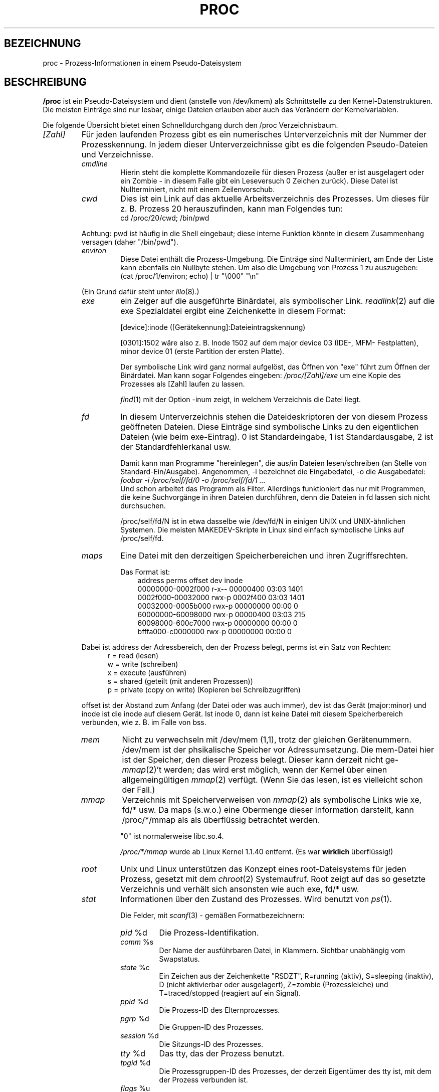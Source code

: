 .\" Copyright (C) 1994, 1995 by Daniel Quinlan (quinlan@yggdrasil.com)
.\" with networking additions from Alan Cox (A.Cox@swansea.ac.uk)
.\" and scsi additions from Michael Neuffer (neuffer@mail.uni-mainz.de)
.\" and sysctl additions from Andries Brouwer (aeb@cwi.nl)
.\"
.\" This is free documentation; you can redistribute it and/or
.\" modify it under the terms of the GNU General Public License as
.\" published by the Free Software Foundation; either version 2 of
.\" the License, or (at your option) any later version.
.\"
.\" The GNU General Public License's references to "object code"
.\" and "executables" are to be interpreted as the output of any
.\" document formatting or typesetting system, including
.\" intermediate and printed output.
.\"
.\" This manual is distributed in the hope that it will be useful,
.\" but WITHOUT ANY WARRANTY; without even the implied warranty of
.\" MERCHANTABILITY or FITNESS FOR A PARTICULAR PURPOSE.  See the
.\" GNU General Public License for more details.
.\"
.\" You should have received a copy of the GNU General Public
.\" License along with this manual; if not, write to the Free
.\" Software Foundation, Inc., 675 Mass Ave, Cambridge, MA 02139,
.\" USA.
.\"
.\" Wed May 17 15:26:04 1995: faith@cs.unc.edu, updated BUGS section
.\" Minor changes by aeb and Marty Leisner (leisner@sdsp.mc.xerox.com).
.\" Sat Apr 13 02:32:45 1996: aeb@cwi.nl, added sys, various fixes.
.\" Mon Jul 22 17:14:44 1996: aeb@cwi.nl, minor fix.
.\" Translated into German by Mike Fengler (mike@krt3.krt-soft.de)
.\"
.TH PROC 5 "15. Dezember 1998" "" "Dateiformate"
.SH BEZEICHNUNG
proc \- Prozess-Informationen in einem Pseudo-Dateisystem

.SH BESCHREIBUNG
.B /proc
ist ein Pseudo-Dateisystem und dient (anstelle von /dev/kmem)
als Schnittstelle zu den Kernel-Datenstrukturen.  Die meisten Einträge
sind nur lesbar, einige Dateien erlauben aber auch das Verändern der
Kernelvariablen.  
.LP
Die folgende Übersicht bietet einen Schnelldurchgang durch den /proc
Verzeichnisbaum.  
.LP
.na
.nh
.PD 1
.TP
.I [Zahl]
Für jeden laufenden Prozess gibt es ein numerisches Unterverzeichnis
mit der Nummer der Prozesskennung.  In jedem dieser Unterverzeichnisse
gibt es die folgenden Pseudo-Dateien und Verzeichnisse.  
.RS
.TP
.I cmdline
Hierin steht die komplette Kommandozeile für diesen Prozess (außer
er ist ausgelagert oder ein Zombie - in diesem Falle gibt ein Leseversuch
0 Zeichen zurück).  Diese Datei ist Nullterminiert, nicht mit einem
Zeilenvorschub.  
.TP
.I cwd
Dies ist ein Link auf das aktuelle Arbeitsverzeichnis des Prozesses.
Um dieses für z. B. Prozess 20 herauszufinden, kann man Folgendes tun:
.br
.nf
.ft CW
cd /proc/20/cwd; /bin/pwd
.fi
.ft
.PP
Achtung: pwd ist häufig in die Shell eingebaut; diese interne Funktion
könnte in diesem Zusammenhang versagen (daher "/bin/pwd").  

.TP
.I environ
Diese Datei enthält die Prozess-Umgebung.  Die Einträge sind
Nullterminiert, am Ende der Liste kann ebenfalls ein Nullbyte
stehen.  Um also die Umgebung von Prozess 1 zu auszugeben:
.br
.nf
.ft CW
(cat /proc/1/environ; echo) | tr "\\000" "\\n"
.fi
.ft P
.PP
(Ein Grund dafür steht unter
.IR lilo (8).)
.TP
.I exe
ein Zeiger auf die ausgeführte Binärdatei, als symbolischer Link.  
.IR readlink (2)
auf die exe Spezialdatei ergibt eine Zeichenkette in diesem Format:

[device]:inode ([Gerätekennung]:Dateieintragskennung)

[0301]:1502 wäre also z. B. Inode 1502 auf dem major device 03 (IDE-,
MFM- Festplatten), minor device 01 (erste Partition der ersten Platte).  

Der symbolische Link wird ganz normal aufgelöst, das Öffnen von "exe"
führt zum Öffnen der Binärdatei.  Man kann sogar Folgendes eingeben:
.I /proc/[Zahl]/exe
um eine Kopie des Prozesses als [Zahl] laufen zu lassen.  

.IR find (1)
mit der Option -inum zeigt, in welchem Verzeichnis die Datei liegt.  
.TP
.I fd
In diesem Unterverzeichnis stehen die Dateideskriptoren der von diesem
Prozess geöffneten Dateien.  Diese Einträge sind symbolische Links zu
den eigentlichen Dateien (wie beim exe-Eintrag).  0 ist Standardeingabe,
1 ist Standardausgabe, 2 ist der Standardfehlerkanal usw.

Damit kann man Programme "hereinlegen", die aus/in Dateien 
lesen/schreiben (an Stelle von Standard-Ein/Ausgabe).  Angenommen, 
-i bezeichnet die Eingabedatei, -o die Ausgabedatei:
.br
.nf
.I "foobar -i /proc/self/fd/0 -o /proc/self/fd/1 ..."
.fi
.br
Und schon arbeitet das Programm als Filter.  Allerdings funktioniert
das nur mit Programmen, die keine Suchvorgänge in ihren Dateien
durchführen, denn die Dateien in fd lassen sich nicht durchsuchen.  

/proc/self/fd/N ist in etwa dasselbe wie /dev/fd/N in einigen UNIX und
UNIX-ähnlichen Systemen.  Die meisten MAKEDEV-Skripte in Linux sind 
einfach symbolische Links auf /proc/self/fd.  
.TP
.I maps
Eine Datei mit den derzeitigen Speicherbereichen und ihren
Zugriffsrechten. 

Das Format ist:
.nf
.ft CW
.in +3n
address           perms offset   dev   inode
00000000-0002f000 r-x-- 00000400 03:03 1401
0002f000-00032000 rwx-p 0002f400 03:03 1401
00032000-0005b000 rwx-p 00000000 00:00 0
60000000-60098000 rwx-p 00000400 03:03 215
60098000-600c7000 rwx-p 00000000 00:00 0
bfffa000-c0000000 rwx-p 00000000 00:00 0
.ft
.fi
.in
.PP
Dabei ist address der Adressbereich, den der Prozess belegt, perms
ist ein Satz von Rechten:
.nf
.in +5
r = read (lesen)
w = write (schreiben)
x = execute (ausführen)
s = shared (geteilt (mit anderen Prozessen))
p = private (copy on write) (Kopieren bei Schreibzugriffen)
.fi
.in
.PP
offset ist der Abstand zum Anfang (der Datei oder was auch immer),
dev ist das Gerät (major:minor) und inode ist die inode auf diesem 
Gerät.  Ist inode 0, dann ist keine Datei mit diesem Speicherbereich
verbunden, wie z. B. im Falle von bss.
.TP
.I mem
Nicht zu verwechseln mit /dev/mem (1,1), trotz der gleichen Gerätenummern.
/dev/mem ist der phsikalische Speicher vor Adressumsetzung.
Die mem-Datei hier ist der Speicher, den dieser Prozess belegt. 
Dieser kann derzeit nicht
.RI ge- mmap (2)'t
werden; das wird erst möglich, wenn der Kernel über einen allgemeingültigen
.IR mmap (2)
verfügt. (Wenn Sie das lesen, ist es vielleicht schon der Fall.)
.TP
.I mmap
Verzeichnis mit Speicherverweisen von
.IR mmap (2)
als symbolische Links wie xe, fd/* usw.  Da maps (s.w.o.) eine 
Obermenge dieser Information darstellt, kann /proc/*/mmap als
als überflüssig betrachtet werden.  

"0" ist normalerweise libc.so.4.

.I /proc/*/mmap
wurde ab Linux Kernel 1.1.40 entfernt. (Es war 
.B wirklich 
überflüssig!)
.TP
.I root
Unix und Linux unterstützen das Konzept eines root-Dateisystems
für jeden Prozess, gesetzt mit dem
.IR chroot (2)
Systemaufruf.  Root zeigt auf das so gesetzte Verzeichnis und verhält
sich ansonsten wie auch exe, fd/* usw.
.TP
.I stat
Informationen über den Zustand des Prozesses.  Wird benutzt von
.IR ps (1)
\h'-1'.

Die Felder, mit
.IR scanf (3)
- gemäßen Formatbezeichnern:
.RS
.TP
.IR pid " %d"
Die Prozess-Identifikation.
.TP
.IR comm " %s"
Der Name der ausführbaren Datei, in Klammern. Sichtbar unabhängig vom
Swapstatus.
.TP
.IR state " %c"
Ein Zeichen aus der Zeichenkette "RSDZT", R=running (aktiv), 
S=sleeping (inaktiv), D (nicht aktivierbar oder ausgelagert), Z=zombie
(Prozessleiche) und T=traced/stopped (reagiert auf ein Signal).
.TP
.IR ppid " %d"
Die Prozess-ID des Elternprozesses.
.TP
.IR pgrp " %d"
Die Gruppen-ID des Prozesses.
.TP
.IR session " %d"
Die Sitzungs-ID des Prozesses.
.TP
.IR tty " %d"
Das tty, das der Prozess benutzt.
.TP
.IR tpgid " %d"
Die Prozessgruppen-ID des Prozesses, der derzeit Eigentümer des
tty ist, mit dem der Prozess verbunden ist.
.TP
.IR flags " %u"
Die Flags des Prozesses. Derzeit ist bei jedem Flag das Bit für
Mathe-Koprozessor gesetzt, da crt0.s die Koprozessor-Simulation 
sicherstellt; daher wird dieses bei der Ausgabe unterdrückt.
Dies ist wahrscheinlich ein Fehler, da nicht jeder Prozess ein
kompiliertes C Programm darstellt.  Das Mathe-Bit sollte dezimal 4
sein und das Trace-Bit ist dezimal 10.
.TP
.IR minflt " %u"
Die Anzahl geringfügiger Fehler, die kein Nachladen einer Speicherseite
von Platte erforderlich gemacht haben.
.TP
.IR cminflt " %u"
Die Anzahl geringfügiger Fehler des Prozesses und seiner Kindprozesse.
.TP
.IR majflt " %u"
Die Anzahl größerer Fehler (mit Nachladen einer Speicherseite).
.TP
.IR cmajflt " %u"
dito, für Prozess und Kindprozesse.
.TP
.IR utime " %d"
Die Anzahl jiffies (Kernel-Zeiteinheiten), die dem Prozess im
User-Modus zugewiesen wurden.
.TP
.IR stime " %d"
Anzahl jiffies im Kernel-Modus.
.TP
.IR cutime " %d"
Anzahl jiffies im User-Modus für Prozess und Kindprozesse.
.TP
.IR cstime " %d"
Anzahl jiffies im Kernel-Modus für Prozess und Kindprozesse.
.TP
.IR counter " %d"
Die derzeitig maximale Anzahl von jiffies für die nächste
Zeitscheibe des Prozesses, oder (falls der Prozess gerade läuft)
die Anzahl der noch verfügbaren jiffies.
.TP
.IR priority " %d"
Der Standard-Nice-Wert plus fünfzehn.  Dieser Wert ist im Kernel
niemals negativ.
.TP
.IR timeout " %u"
Zeit bis zum nächsten Timeout des Prozesses (in jiffies).
.TP
.IR itrealvalue " %u"
Zeit (in jiffies), bevor dem Prozess aufgrund eines Intervalltimers
ein SIGALRM gesendet wird.
.TP
.IR starttime " %d"
Zeitpunkt, zu dem der Prozess gestartet wurde (jiffies seit Systemstart)
.TP
.IR vsize " %u"
Größe des virtuellen Speichers.
.TP
.IR rss " %u"
Resident Set Size: Anzahl der Seiten, die der Prozess im echten
Speicher hat minus drei (für Verwaltung).  Dabei zählen nur die
Seiten von Text, Data und Stack.  Nicht abgerufene oder ausgelagerte
Bereiche zählen nicht mit.
.TP
.IR rlim " %u"
Derzeitige Obergrenze in Bytes für den rss dieses Prozesses
(üblicherweise 2,147,483,647).
.TP
.IR startcode " %u"
Die Adresse, oberhalb derer Programmtext ausgeführt werden kann.
.TP
.IR endcode " %u"
Die Adresse, unterhalb derer Programmtext ausgeführt werden kann.
.TP
.IR startstack " %u"
Stack Startadresse.
.TP
.IR kstkesp " %u"
Derzeitiger Wert von esp (32-bit Stack Zeiger), wie in der Kernel
Stack Seite fur diesen Prozess steht.
.TP
.IR kstkeip " %u"
Derzeitiger EIP (32-bit Anweisungs Zeiger).
.TP
.IR signal " %d"
Das Bitmap anstehender Signale (üblicherweise 0).
.TP
.IR blocked " %d"
Das Bitmap blockierter Signale (meist 0, 2 für Shells).
.TP
.IR sigignore " %d"
Das Bitmap Ignorierter Signale.
.TP
.IR sigcatch " %d"
Das Bitmap aufgefangener Signale.
.TP
.IR wchan " %u"
Dies ist der "Kanal", in dem der Prozess wartet.  Es ist die Adresse
eines Systemaufrufs und kann über einer Namensliste in einen 
Text gewandelt werden, wenn das nötig ist.  (Wenn Sie über eine
sehr aktuelle /etc/psdatabase verfügen, versuchen Sie es mit
.I ps -l
um dem WCHAN-Feld bei der Arbeit zuzusehen.)
.RE
.RE

.TP
.I cpuinfo
Dies ist eine Sammlung von Informationen, die von der CPU und der
Systemarchitektur abhängen.  Die Liste sieht für jede unterstützte
Archtektur anders aus.  Die einzigen Einträge, die man überall
antrifft sind 
.IR cpu ,
welche (Überraschung!) die gerade benutzte
CPU anzeigt und 
.IR BogoMIPS ,
eine Systemkonstante, die während der Kernel-Initialisierung
errechnet wird.  
.TP
.I devices
Eine Textliste der "major" Gerätenummern und Gerätegruppen.  Kann
von MAKEDEV Skripten genutzt werden um konsistent zum Kernel zu bleiben.
.TP
.I dma
Eine Liste von registrierten 
.I ISA
DMA-Kanälen, die zurzeit benutzt werden.
.TP
.I filesystems
Eine Textliste der Dateisysteme, die in den Kernel einkompiliert
wurden.  Wird auch von
.IR mount (1)
benutzt, wenn das Dateisystem nicht explizit angegeben wird.
.TP
.I interrupts
Hier wird die Anzahl jeder Unterbrechungs-Anforderung pro IRQ
mitgezählt (zumindest) bei einer i386-Architektur.  Sehr leicht
zu lesen, ASCII-formatiert.  
.TP
.I ioports
Eine Liste der derzeit registrierten und benutzten Ein-/Ausgabe-Port-Regionen.
.TP
.I kcore
Diese Datei repräsentiert den physikalischen Speicher des Systems und
hat das core-Dateiformat.  Mit dieser Pseudodatei und einem 
unge-strip-ten Kernel (/usr/src/linux/tools/zSystem) kann GDB dazu
eingesetzt werden, den derzeitigen Zustand der Kernel-Datenstrukturen
zu untersuchen.

Die Gesamtlänge dieser Datei ist die Größe des physikalischen 
Speichers (RAM) plus 4KB.
.TP
.I kmsg
Diese Datei kann anstelle von
.IR syslog (2)
Systemaufrufen benutzt werden, um Meldungen des Kernels zu
protokollieren.  Ein Prozess muss Superuser-Privilegien haben, um 
diese Datei zu lesen und nur ein einziger Prozess sollte dies tun.
Die Datei sollte nicht ausgelesen werden, wenn ein Syslog-Prozess
läuft, der den
.IR syslog (2)
Systemaufruf zur Protokollierung benutzt.

Diese Datei kann mit 
.IR dmesg (8)
dargestellt werden.
.TP
.I ksyms
Hier stehen die vom Kernel exportierten Symbol-Definitionen, die von 
.IR modules (X)
- Tools benutzt werden, um die ladbaren Module dynamisch zu linken
und binden.
.TP
.I loadavg
Die Kennziffern zur durchschnittlichen Systemauslastung (load average)
geben die Anzahl der Jobs an, die sich in der Ausführliste (run queue)
befinden, beziehungsweise auf Ein- oder Ausgaben von der Festplatte
warten, und zwar
über die letzten 1, 5 und 15 Minuten gemittelt.  Es handelt sich um
dieselben Angaben, die von
.IR uptime (1)
und anderen Programmen gemacht werden.
.TP
.I malloc
Diese Datei taucht nur auf, wenn während des Kompilierens 
CONFIGDEBUGMALLOC definiert war.
.TP
.I meminfo
Wird von
.IR free (1)
benutzt, um die Menge freien und belegten Speichers (sowohl
physikalisch als auch Auslagerung) anzuzeigen, darüber hinaus den
geteilten (shared) und Pufferungsspeicher (buffers), der vom Kernel
benutzt wird.

Hat dasselbe Format wie
.IR free (1),
außer das Bytes angegeben werden statt KB.
.TP
.I modules
Eine Textliste der vom System geladenen Module.
.TP
.I net
Verschiedene Pseudo-Dateien, die alle den Zustand bestimmter
Teile der Netzwerkschicht darstellen.  Diese Dateien sind im
ASCII-Format und daher mit "cat" lesbar. Allerdings stellt das
Standardkommando
.IR netstat (8)
einen sehr viel saubereren Zugang zu diesen Dateien dar.
.RS
.TP
.I arp
Enthält einen in ASCII lesbaren Abzug der ARP-Tabelle des Kernels, 
die zur Adressauflösung dient.  Angezeigt werden sowohl dynamisch
gelernte wie auch vorprogrammierte ARP Einträge in folgendem Format:
.nf
.ft CW
.ie t .in +3n
.el .in -2n
IP address       HW type     Flags       HW address
10.11.100.129    0x1         0x6         00:20:8A:00:0C:5A
10.11.100.5      0x1         0x2         00:C0:EA:00:00:4E
44.131.10.6      0x3         0x2         GW4PTS
.ft
.fi
.in
.PP
Dabei ist 'IP address' die IPv4-Adresse der Maschine, 'HW type' ist
der Hardwaretyp nach RFC 826.  Die Flags sind die internen Flags der
ARP-Struktur (siehe /usr/include/linux/if_arp.h) und 'HW address' 
zeigt die physikalische Schicht für diese IP-Adresse, wenn bekannt.
.TP
.I dev
Die dev Pseudodatei enthält Statusinformationen über die 
Netzwerkkarte.  Darin stehen die Anzahl der empfangenen und gesendeten
Pakete, die Anzahl der Übertragungs-Fehler und Kollisionen und
weitere grundlegende Statistik.  Das Programm
.IR ifconfig (8)
benutzt diese Werte um den Gerätestatus anzuzeigen.  Das Format ist:
.nf
.ft CW
.if n .in -13n
Inter-|   Receive                  |   Transmit
 face |packets errs drop fifo frame|packets errs drop fifo colls carrier
    lo:      0    0    0    0    0     2353    0    0    0     0    0
  eth0: 644324    1    0    0    1   563770    0    0    0   581    0
.if n .in
.ft
.fi
.TP
.I ipx
Keine Information.
.TP
.I ipx_route
Keine Information.
.TP
.I rarp
Diese Datei benutzt das gleiche Format wie die
.I arp
- Datei und enthält die aktuellen Daten für die "umgekehrte
Adressauflösung" (reverse mapping), mit denen
.IR rarp (8)
arbeitet. Wenn RARP nicht in den Kernel hineinkonfiguriert ist,
dann ist diese Datei nicht vorhanden.
.TP
.I raw
Enthält einen Abzug der RAW socket Tabelle.  Der Großteil der 
Informationen dient nur zur Fehlersuche.  Der 'sl' Wert ist der Eintrag
für diesen Socket in die Kerneltabelle (hash), 'local address' 
enthält das Wertepaar für lokale Adresse und Protokoll.  "St" ist der
interne Status des Sockets.  "tx_queue" und "rx_queue" sind 
herausgehende bzw. hereinkommende Datenwarteschlangen im Hinblick
auf Speicherverwendung des Kernels.  "tr", "tm->when" und "rexmits"
werden von RAW nicht benutzt.  Das uid-Feld enthält die euid des
Erstellers.
.TP
.I route
Keine Information, sieht aber aus wie
.IR route (8)
.TP
.I snmp
Diese Datei enthält die ASCII-Daten, die für die Verwaltung von
IP, ICMP, TCP und UDP durch einen snmp-Agenten benötigt werden.
.TP
.I tcp
Ein Abzug der TCP Socket Tabelle.  Der Großteil der
Informationen dient nur zur Fehlersuche.  Der 'sl' Wert ist der Eintrag
für diesen Socket in die Kerneltabelle (hash), 'local address'
enthält das Wertepaar für lokale Adresse und den Port.  "remote
address" enthält (wenn eine Verbindung besteht) die Adresse der
Gegenstation und deren Port.  'tx_queue' und 'rx_queue' werden verwendet
wie bei RAW (s.w.o.).  "tr", "tm->when" und "rexmits" enthalten interne
Kernel Socket Verweise und sind nur zur Fehlersuche vorhanden. 
Das uid-Feld enthält die euid des Erstellers.
.TP
.I udp
Abzug der UDP Socket Tabelle.  Wie TCP, nur dass "tr", "tm->when" und
"rexmits" von UDP nicht verwendet werden. Das Format ist:
.nf
.ft CW
.if n .in 0
sl  local_address rem_address   st tx_queue rx_queue tr rexmits  tm->when uid
 1: 01642C89:0201 0C642C89:03FF 01 00000000:00000001 01:000071BA 00000000 0
 1: 00000000:0801 00000000:0000 0A 00000000:00000000 00:00000000 6F000100 0
 1: 00000000:0201 00000000:0000 0A 00000000:00000000 00:00000000 00000000 0
.if n .in
.ft
.fi
.TP
.I unix
Liste der UNIX domain sockets im System und ihr Status. Format:
.nf
.sp .5
.ft CW
Num RefCount Protocol Flags    Type St Path
 0: 00000002 00000000 00000000 0001 03
 1: 00000001 00000000 00010000 0001 01 /dev/printer
.ft
.sp .5
.fi
.PP
'Num' steht für Kernel-Tabellen-Eintrag-Nummer, 'RefCount' ist
die Anzahl der Benutzer des Sockets, 'Protocol' ist derzeit immer 0,
Flags repräsentieren die in den Kernel Flags enthaltenen Stati der 
Sockets.  'Type' ist zurzeit immer 1 (Unix domain datagram sockets
werden noch nicht vom Kernel unterstützt) 'St' ist der interne 
Zustand des Sockets und 'Path' ist (wenn vorhanden) der zugehörige
Pfad.
.RE
.TP
.I pci
Eine Liste aller PCI-Geräte, die während der Initialisierung des
Kernels gefunden und konfiguriert wurden.
.TP
.I scsi
Ein Verzeichnis mit der SCSI midlevel Pseudo Datei und diversen SCSI
lowlevel Treiber-Verzeichnissen, die eine Datei pro SCSI-Host im
System enthalten.  Alle diese spiegeln den Status eines Teil des SCSI
Untersystems wider.  Die Dateien enthalten ASCII Strukturen, können
also mit cat gelesen werden.

In einige Dateien kann auch geschrieben werden, um das Teilsystem neu
zu konfigurieren oder um bestimmte Eigenschaften ein- oder auszuschalten.
.RS
.TP
.I scsi
Eine Liste aller SCSI Geräte, die dem Kernel bekannt sind.  Sie 
ähnelt der, die man beim Hochfahren des Rechners sieht.  scsi
unterstützt derzeit nur das 
.I singledevice
Kommando, das root
die Möglichkeit bietet, im laufenden Betrieb ein zusätzliches
Gerät der Liste hinzuzufügen.

Ein 
.B echo 'scsi singledevice 1 0 5 0' > /proc/scsi/scsi 
veranlaßt Host scsi1 nachzusehen, ob auf SCSI Kanal 0 ein Gerät
mit ID 5 LUN 0 existiert. Wenn an dieser Adresse schon ein Gerät ist,
oder die Adresse ungültig ist, wird ein Fehler zurückgeliefert.
.TP
.I drivername
.I drivername
kann derzeit sein: NCR53c7xx, aha152x, aha1542, aha1740, 
aic7xxx, buslogic, eata_dma, eata_pio, fdomain, in2000, pas16, qlogic, 
scsi_debug, seagate, t128, u15-24f, ultrastore oder wd7000. 
Diese Verzeichnisse werden für jeden Treiber angezeigt, der zumindest
ein SCSI HBA registriert hat.  Jedes Verzeichnis enthält eine Datei
pro registriertem Host, die als Namen die Nummer haben, die dem Host
bei der Initialisierung zugewiesen wurde.

Das Lesen der Dateien zeigt normalerweise Treiber- und Host-Konfiguration,
Statistik usw.

Schreiben in diese Dateien hat Host-abhängige Auswirkungen. Mit den
.I latency
und 
.I nolatency
- Kommandos kann root den Latenz-Messungs-Code im eata_dma-Treiber
ein-/ausschalten.
Mit 
.I lockup
und 
.I unlock können Bus-Sperren (bus lockups) kontrolliert werden,
wie sie vom scsi_debug Treiber simuliert werden.
.RE
.TP
.I self
Dieses Verzeichnis bezieht sich auf den Prozess, der auf das /proc
Dateisystem zugreift und ist mit dem /proc-Verzeichnis identisch,
das als Namen die Prozessnummer dieses Prozesses hat.
.TP
.I stat
Kernel/System Statistik
.RS
.TP
.I cpu  3357 0 4313 1362393
Die Anzahl Jiffies (Hundertstel-Sekunden), die das System in den 
Modi user, user mit niedriger Priorität (nice), system und idle task 
(Leerlauf) verbracht hat.  Der letzte Wert sollte 100 mal so groß
sein wie der zweite Eintrag in der uptime-Pseudodatei.
.TP
.I disk 0 0 0 0
Die vier Platten-Einträge sind derzeit nicht verwirklicht.  Ich bin
auch nicht sicher, was das sein soll, da auf anderen Maschinen
üblicherweise sowohl Übertragungsrate als auch I/Os pro Sekunde
nachgehalten werden.  Hier ist aber nur ein Feld pro Platte vorhanden.
.TP
.I page 5741 1808
Die Anzahl Speicherseiten, die das System ein-/ausgeladen hat
(von Platte).
.TP
.I swap 1 0
Anzahl an Auslagerungs-Seiten herein/heraus.
.TP
.I intr 1462898
Anzahl Interrupts, die vom Hochfahren des Systems empfangen wurden.
.TP
.I ctxt 115315
Anzahl Kontext-Wechsel, die das System durchlaufen hat.
.TP
.I btime 769041601
Zeitpunkt des Hochfahrens, in Sekunden seit dem 1. Januar 1970.
.RE
.TP
.I sys
Dieses Verzeichnis (existent seit 1.3.57) enthält einige Dateien und
Unterverzeichnisse, die Kernel-Variablen entsprechen.  Diese
Variablen können gelesen und manchmal auch verändert werden und zwar im
.I proc
- Dateisystem oder mit dem
.IR sysctl (2)
Systemaufruf.  Derzeit gibt es die Unterverzeichnisse
.IR kernel ,
.IR net , 
.IR vm
die ihrerseits wieder Dateien und Unterverzeichnisse enthalten.
.RS
.TP
.I kernel
Hier stehen
.IR domainname ,
.IR file-max ,
.IR file-nr ,
.IR hostname ,
.IR inode-max ,
.IR inode-nr ,
.IR osrelease ,
.IR ostype ,
.IR panic ,
.IR real-root-dev ,
.IR securelevel ,
.IR version ,
deren Funktionen klar aus den Namen ersichtlich sind.
(oh je! Anm. d. Üb.)
.LP
Die (nicht beschreibbare) Datei
.I file-nr
enthält die Anzahl der zurzeit geöffneten Dateien.
.LP
Die Datei
.I file-max
enthält die maximale Anzahl geöffneter Dateien, die der Kernel
freiwillig verwaltet.  Wenn Ihnen 1024 nicht genug ist, versuchen Sie
.br
.nf
.ft CW
echo 4096 > /proc/sys/kernel/file-max
.fi
.ft
.LP
In gleicher Weise stellen
.I inode-nr
and
.I inode-max
die aktuelle und maximale Anzahl von Verzeichniseinträgen (inodes)
dar.
.LP
Die Dateien
.IR ostype ", " osrelease ", " version
enthalten Teilzeichenketten von
.IR /proc/version .
.LP
Die Datei
.I panic
gibt Lese- und Schreib- Zugriff auf die Kernel-Variable
.IR panic_timeout .
Steht hier eine 0, dann bleibt der Kernel in einer Panic-Schleife;
ungleich 0 bedeutet, dass der Kernel nach so vielen Sekunden automatisch
das System wieder hochfahren soll.
.LP
Die Datei
.I securelevel
erscheint gegenwärtig ziemlich bedeutungslos - root hat einfach
zu viele Rechte.
.RE
.TP
.I uptime
Diese Datei enthält zwei Zahlen: Die Zeit in Sekunden seit Start,
und die Zeit in Sekunden, die das System im Leerlauf (idle process)
verbracht hat.
.TP
.I version
Diese Zeichenkette identifiziert die aktuell laufende Kernel-Version.
Zum Beispiel:
.nf
.in -2
.ft CW
Linux version 1.0.9 (quinlan@phaze) #1 Sat May 14 01:51:54 EDT 1994
.ft
.in +2
.fi

.RE
.RE
.SH "SIEHE AUCH"
.BR cat (1),
.BR find (1),
.BR free (1),
.BR mount (1),
.BR ps (1),
.BR tr (1),
.BR uptime (1),
.BR readlink (2),
.BR mmap (2),
.BR chroot (2),
.BR syslog (2),
.BR hier (7),
.BR arp (8),
.BR dmesg (8),
.BR netstat (8),
.BR route (8),
.BR ifconfig (8),
.BR procinfo (8)
und viele weitere
.\" maybe I should trim that down
.SH KONFORM ZU
So ungefähr konform zu Linux Kernel-Version 1.3.11.  Wenn 
notwendig, bitte neuste Version verwenden.

Zuletzt angepasst für Linux 1.3.11.
.SH WARNUNGEN
Behalten sie im Auge, dass viele Zeichenketten (z. B. die Umgebung
und die Kommandozeile) internes Format haben und dass Unterfelder
mit NUL-Bytes begrenzt werden.  Sie werden sie vielleicht besser
lesbar finden, wenn Sie  
.I od -c
oder
\fItr "\\000" "\\n"\fP 
benutzen.  

Diese Handbuchseite ist unvollständig, möglicherweise stellenweise
unrichtig und ein Beispiel für etwas, das ständig überarbeitet
werden muss.
.SH BUGS
Das
.I /proc
- Dateisystem führt möglicherweise Sicherheitslücken in 
Programme ein, die mit
.BR chroot (2)
laufen.  Wenn z. B.
.I /proc
in der
.B chroot
- Hierarchie montiert wird, führt ein
.BR chdir (2)
nach 
.I /proc/1/root
zum ursprünglichen root Dateisystem.  Man mag das als positive 
Eigenschaft betrachten (anstelle eines Fehlers), da Linux noch kein
.BR fchroot (2)
unterstützt.

